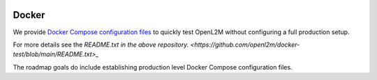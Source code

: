 .. image:: _static/openl2m_logo.png

======
Docker
======

We provide `Docker Compose configuration files <https://github.com/openl2m/docker-test>`_
to quickly test OpenL2M without configuring a full production setup.

For more details see the `README.txt in the above repository. <https://github.com/openl2m/docker-test/blob/main/README.txt>_`

The roadmap goals do include establishing production level Docker Compose configuration files.